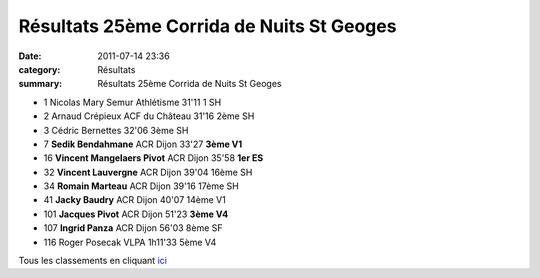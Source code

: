 Résultats 25ème Corrida de Nuits St Geoges
==========================================

:date: 2011-07-14 23:36
:category: Résultats
:summary: Résultats 25ème Corrida de Nuits St Geoges

- 1 	Nicolas Mary 	Semur Athlétisme 	 	31'11 	1 SH
- 2 	Arnaud Crépieux 	ACF du Château 	 	31'16 	2ème SH
- 3 	Cédric Bernettes 	  		32'06 	3ème SH
  	  	  	  	  	  	  	 
- 7 	**Sedik Bendahmane** 	ACR Dijon 	 	33'27 	**3ème V1**
- 16 	**Vincent Mangelaers Pivot** 	ACR Dijon 	 	35'58 	**1er ES**
- 32 	**Vincent Lauvergne** 	ACR Dijon 	 	39'04 	16ème SH
- 34 	**Romain Marteau** 	ACR Dijon 	 	39'16 	17ème SH
- 41 	**Jacky Baudry** 	ACR Dijon 	 	40'07 	14ème V1
- 101 	**Jacques Pivot** 	ACR Dijon  	51'23 	**3ème V4**
- 107 	**Ingrid Panza** 	ACR Dijon 	 	56'03 	8ème SF
  	  	  	  	  	  	  	 
- 116 	Roger Posecak 	VLPA 		1h11'33 	5ème V4 


Tous les classements en cliquant `ici <http://www.nuitscourseapied.com/IMG/pdf/classements_course_des_As_25e_corrida_de_Nuits_St_Georges.pdf>`_
